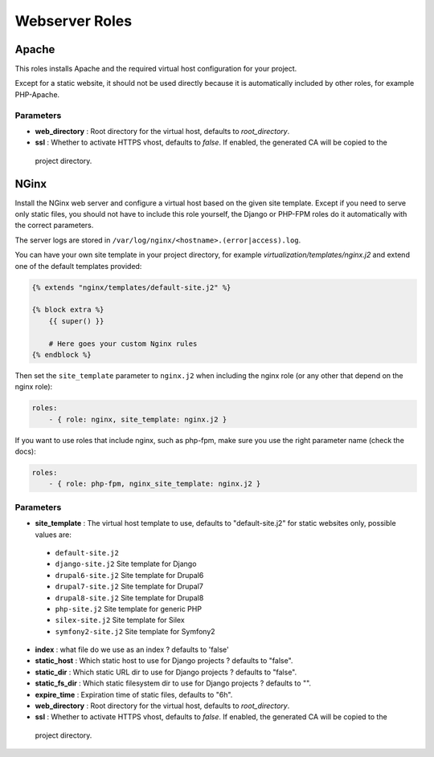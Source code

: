 ***************
Webserver Roles
***************

Apache
======

This roles installs Apache and the required virtual host configuration
for your project.

Except for a static website, it should not be used directly because it
is automatically included by other roles, for example PHP-Apache.

Parameters
----------

-  **web_directory** : Root directory for the virtual host, defaults to `root_directory`.
-  **ssl** : Whether to activate HTTPS vhost, defaults to `false`. If enabled, the generated CA will be copied to the
  project directory.

NGinx
=====

Install the NGinx web server and configure a virtual host based on the
given site template. Except if you need to serve only static files, you
should not have to include this role yourself, the Django or PHP-FPM
roles do it automatically with the correct parameters.

The server logs are stored in
``/var/log/nginx/<hostname>.(error|access).log``.

You can have your own site template in your project directory,
for example `virtualization/templates/nginx.j2` and extend one of the
default templates provided:

.. code-block:: jinja

    {% extends "nginx/templates/default-site.j2" %}

    {% block extra %}
        {{ super() }}

        # Here goes your custom Nginx rules
    {% endblock %}

Then set the ``site_template`` parameter to ``nginx.j2`` when including the nginx role (or any other that depend
on the nginx role):

.. code-block:: yaml

    roles:
        - { role: nginx, site_template: nginx.j2 }


If you want to use roles that include nginx, such as php-fpm, make sure you use the right parameter name (check the
docs):

.. code-block:: yaml

    roles:
        - { role: php-fpm, nginx_site_template: nginx.j2 }


Parameters
----------

-  **site_template** : The virtual host template to use, defaults to
   "default-site.j2" for static websites only, possible values are:

  -  ``default-site.j2``
  -  ``django-site.j2`` Site template for Django
  -  ``drupal6-site.j2`` Site template for Drupal6
  -  ``drupal7-site.j2`` Site template for Drupal7
  -  ``drupal8-site.j2`` Site template for Drupal8
  -  ``php-site.j2`` Site template for generic PHP
  -  ``silex-site.j2`` Site template for Silex
  -  ``symfony2-site.j2`` Site template for Symfony2

-  **index** : what file do we use as an index ? defaults to 'false'
-  **static_host** : Which static host to use for Django projects ?
   defaults to "false".
-  **static_dir** : Which static URL dir to use for Django projects ?
   defaults to "false".
-  **static_fs_dir** : Which static filesystem dir to use for Django
   projects ? defaults to "".
-  **expire_time** : Expiration time of static files, defaults to "6h".
-  **web_directory** : Root directory for the virtual host, defaults to `root_directory`.
-  **ssl** : Whether to activate HTTPS vhost, defaults to `false`. If enabled, the generated CA will be copied to the
  project directory.
